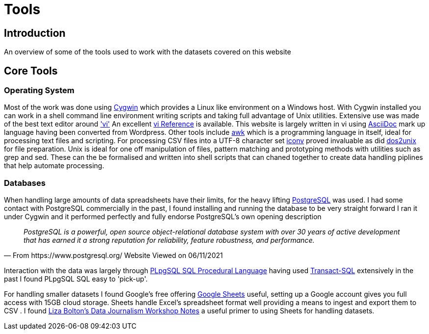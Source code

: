 = Tools

== Introduction

An overview of some of the tools used to work with the datasets covered on this website

== Core Tools

=== Operating System

Most of the work was done using https://www.cygwin.com/[Cygwin] which provides a Linux
like environment on a Windows host. With Cygwin installed you can work in a shell 
command line environment writing scripts and taking full advantage of Unix utilities.
Extensive use was made of the best text editor around https://man7.org/linux/man-pages/man1/vi.1p.html['vi']
An excellent http://www.ungerhu.com/jxh/vi.html[vi Reference] is available. This website
is largely written in vi using https://asciidoc-py.github.io/[AsciiDoc] mark up language
having been converted from Wordpress. Other tools include https://www.gnu.org/software/gawk/manual/gawk.html[awk]
which is a programming language in itself, ideal for processing text files and scripting.
For processing CSV files into a UTF-8 character set https://linux.die.net/man/1/dos2unix[iconv]
proved invaluable as did https://linux.die.net/man/1/dos2unix[dos2unix] for file preparation.
Unix is ideal for one off manipulation of files, pattern matching and prototyping methods with
utilities such as grep and sed. These can the be formalised and written into shell scripts
that can chaned together to create data handling piplines that help automate processing.

=== Databases

When handling large amounts of data spreadsheets have their limits, for the heavy lifting 
https://www.postgresql.org/[PostgreSQL] was used. I had some contact with PostgreSQL commercially 
in the past, I found installing and running the database to be very straight forward
I ran it under Cygwin and it performed perfectly and fully endorse PostgreSQL's own 
opening description

[quote, From https://www.postgresql.org/ Website Viewed on 06/11/2021]
____
_PostgreSQL is a powerful, open source object-relational database system with
over 30 years of active development that has earned it a strong reputation for
reliability, feature robustness, and performance._
____

Interaction with the data was largely through https://www.postgresql.org/docs/9.4/plpgsql.html[PLpgSQL SQL Procedural Language]
having used https://en.wikipedia.org/wiki/Transact-SQL[Transact-SQL] extensively in the past I 
found  PLpgSQL SQL easy to 'pick-up'.

For handling smaller datasets I found Google's free offering https://www.google.co.uk/sheets/about/[Google Sheets] useful,
setting up a Google account gives you full access with 15GB cloud storage. Sheets handle Excel's spreadsheet format well
providing a means to ingest and export them to CSV . I found 
https://docs.google.com/document/d/1qdr8NYcMNDBaUmUsgygTWZWDv4HMpjfIpjsKzD_QHyw/edit#heading=h.8556luurwlj7[Liza Bolton’s Data Journalism Workshop Notes]
a useful primer to using Sheets for handling datasets.




